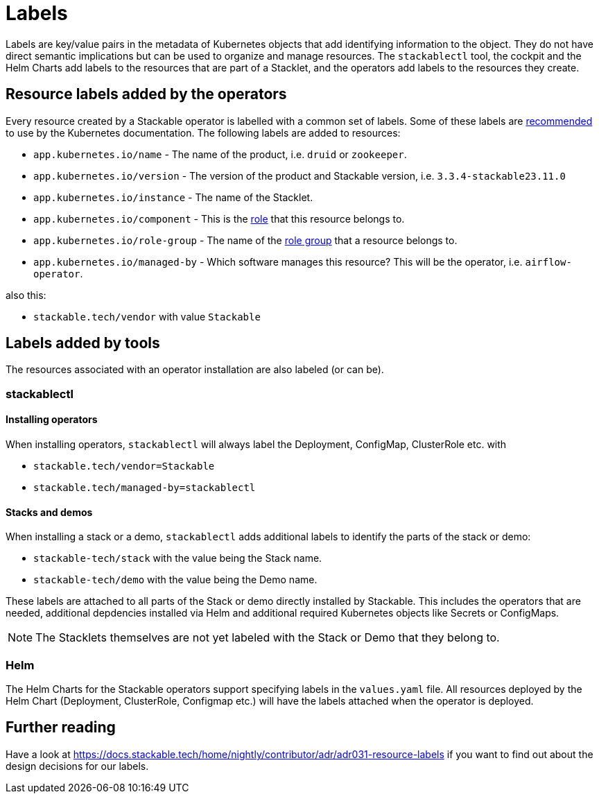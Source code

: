 = Labels

Labels are key/value pairs in the metadata of Kubernetes objects that add identifying information to the object.
They do not have direct semantic implications but can be used to organize and manage resources.
The `stackablectl` tool, the cockpit and the Helm Charts add labels to the resources that are part of a Stacklet, and the operators add labels to the resources they create.

== Resource labels added by the operators

Every resource created by a Stackable operator is labelled with a common set of labels.
Some of these labels are https://kubernetes.io/docs/concepts/overview/working-with-objects/common-labels/[recommended] to use by the Kubernetes documentation.
The following labels are added to resources:

- `app.kubernetes.io/name` - The name of the product, i.e. `druid` or `zookeeper`.
- `app.kubernetes.io/version` - The version of the product and Stackable version, i.e. `3.3.4-stackable23.11.0`
- `app.kubernetes.io/instance` - The name of the Stacklet.
- `app.kubernetes.io/component` - This is the xref:concepts:roles-and-role-groups.adoc[role] that this resource belongs to.
- `app.kubernetes.io/role-group` - The name of the xref:concepts:roles-and-role-groups.adoc[role group] that a resource belongs to.
- `app.kubernetes.io/managed-by` - Which software manages this resource? This will be the operator, i.e. `airflow-operator`.

also this:

- `stackable.tech/vendor` with value `Stackable`


== Labels added by tools

The resources associated with an operator installation are also labeled (or can be).

=== stackablectl

==== Installing operators

When installing operators, `stackablectl` will always label the Deployment, ConfigMap, ClusterRole etc. with

* `stackable.tech/vendor=Stackable`
* `stackable.tech/managed-by=stackablectl`

==== Stacks and demos

When installing a stack or a demo, `stackablectl` adds additional labels to identify the parts of the stack or demo:

* `stackable-tech/stack` with the value being the Stack name.
* `stackable-tech/demo` with the value being the Demo name.

These labels are attached to all parts of the Stack or demo directly installed by Stackable.
This includes the operators that are needed, additional depdencies installed via Helm and additional required Kubernetes objects like Secrets or ConfigMaps.

NOTE: The Stacklets themselves are not yet labeled with the Stack or Demo that they belong to.


=== Helm

The Helm Charts for the Stackable operators support specifying labels in the `values.yaml` file.
All resources deployed by the Helm Chart (Deployment, ClusterRole, Configmap etc.) will have the labels attached when the operator is deployed.

== Further reading

Have a look at https://docs.stackable.tech/home/nightly/contributor/adr/adr031-resource-labels[] if you want to find out about the design decisions for our labels.
